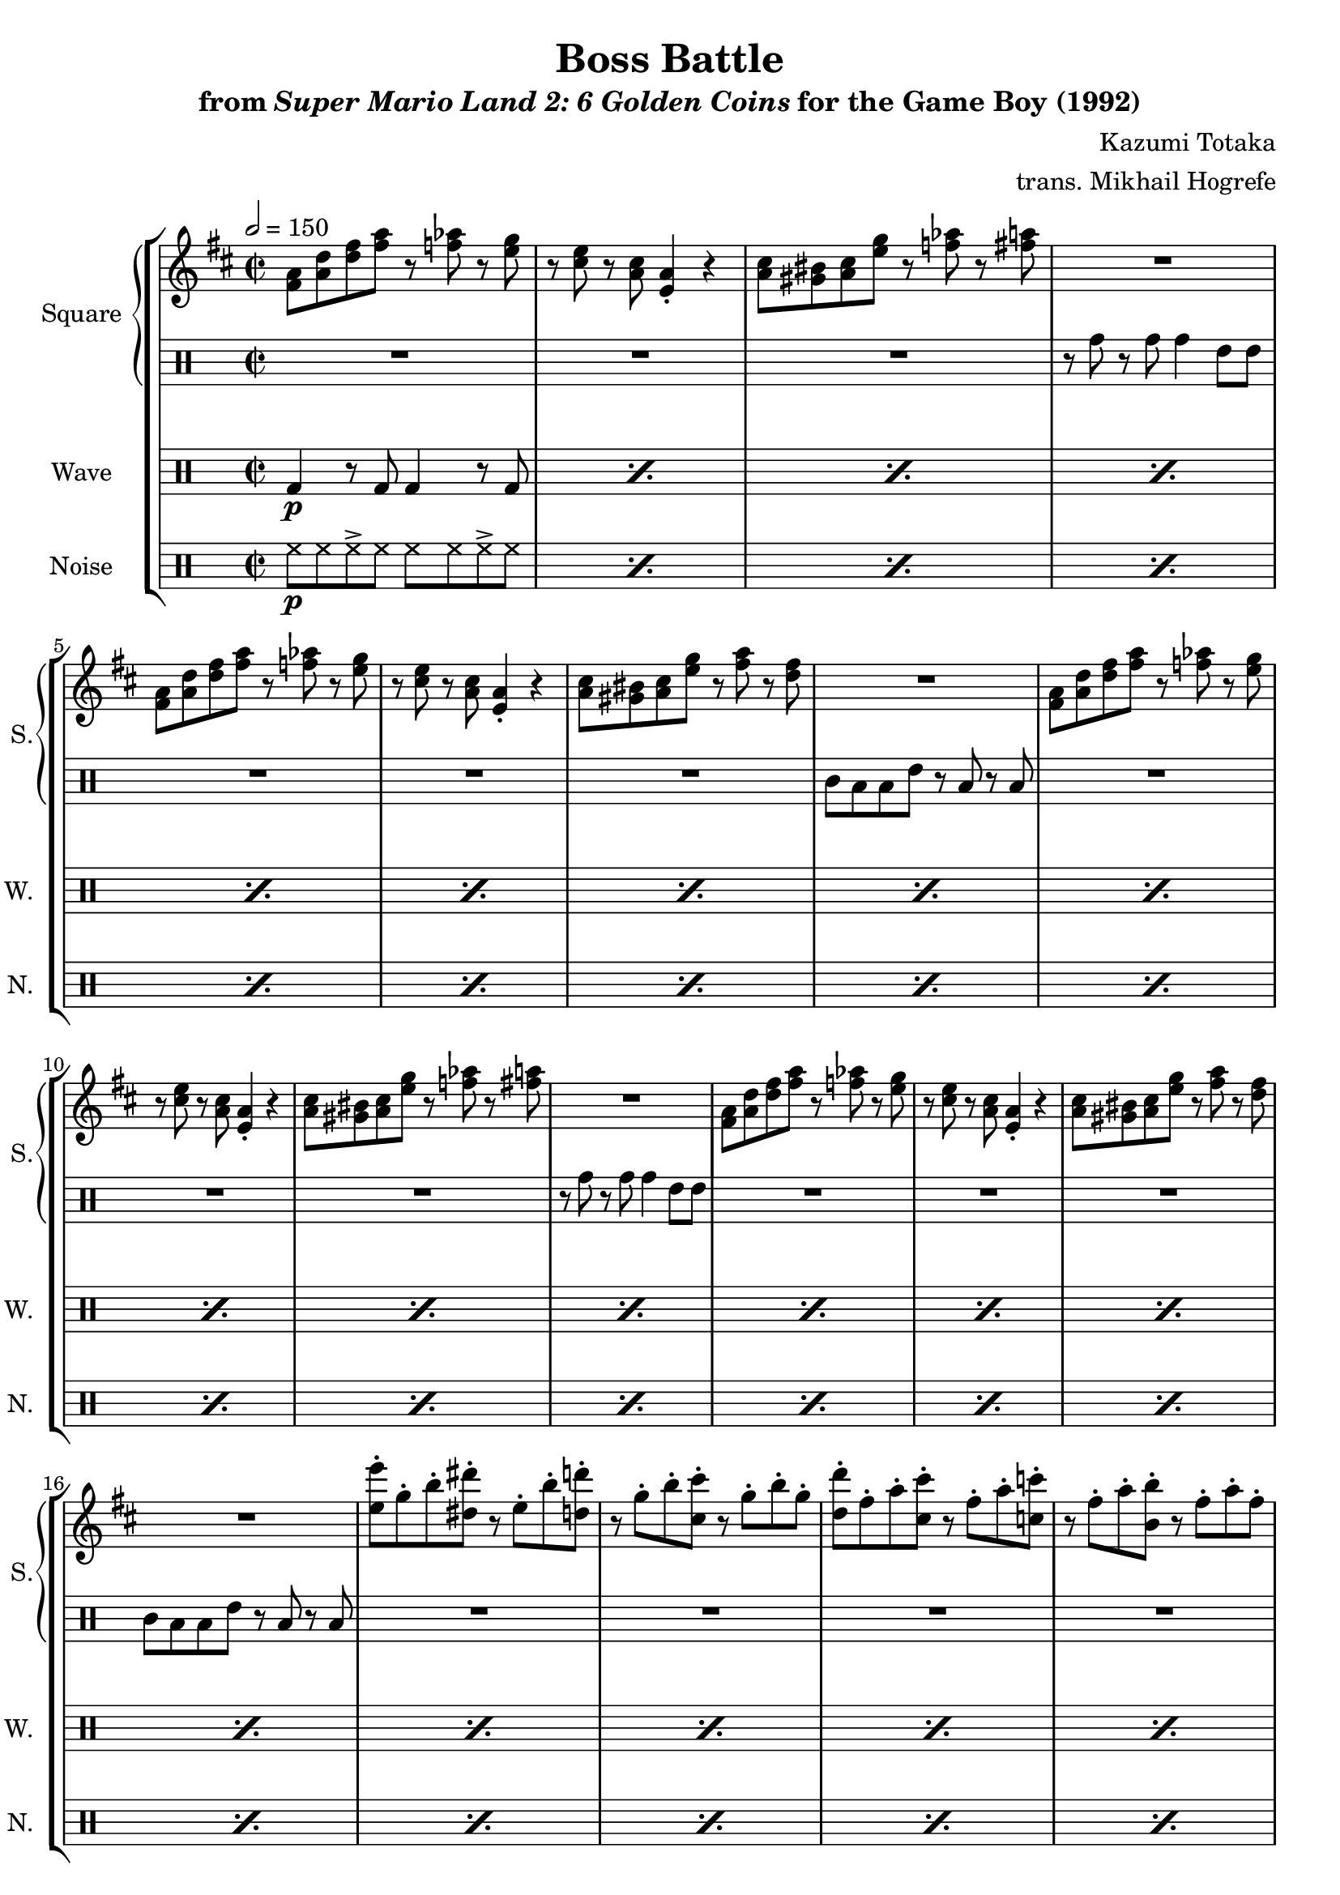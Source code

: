 \version "2.24.3"

\book {
    \header {
        title = "Boss Battle"
        subtitle = \markup { "from" {\italic "Super Mario Land 2: 6 Golden Coins"} "for the Game Boy (1992)" }
        composer = "Kazumi Totaka"
        arranger = "trans. Mikhail Hogrefe"
    }

    \score {
        {
            \new StaffGroup <<
                \new GrandStaff <<
                    \set GrandStaff.instrumentName = "Square"
                    \set GrandStaff.shortInstrumentName = "S."
                    \new Staff \relative c' {     
\time 2/2
\key d \major
\tempo 2 = 150
                        \repeat volta 2 {
<fis a>8 <a d> <d fis> <fis a> r <f aes> r <e g> |
r8 <cis e> r <a cis> <e a>4-. r |
<a cis>8 <gis bis> <a cis> <e' g> r <f aes> r <fis a> |
R1 |
<fis, a>8 <a d> <d fis> <fis a> r <f aes> r <e g> |
r8 <cis e> r <a cis> <e a>4-. r |
<a cis>8 <gis bis> <a cis> <e' g> r <fis a> r <d fis> |
R1 |
<fis, a>8 <a d> <d fis> <fis a> r <f aes> r <e g> |
r8 <cis e> r <a cis> <e a>4-. r |
<a cis>8 <gis bis> <a cis> <e' g> r <f aes> r <fis a> |
R1 |
<fis, a>8 <a d> <d fis> <fis a> r <f aes> r <e g> |
r8 <cis e> r <a cis> <e a>4-. r |
<a cis>8 <gis bis> <a cis> <e' g> r <fis a> r <d fis> |
R1 |
<e e'>8-. g-. b-. <dis, dis'>-. r e-. b'-. <d, d'>-. |
r8 g-. b-. <cis, cis'>-. r g'-. b-. g-. |
<d d'>8-. fis-. a-. <cis, cis'>-. r fis-. a-. <c, c'>-. |
r8 fis-. a-. <b, b'>-. r fis'-. a-. fis-. |
<e e'>8-. g-. b-. <dis, dis'>-. r e-. b'-. <d, d'>-. |
r8 g-. b-. <cis, cis'>-. r g'-. b-. g-. |
<a,, cis>8 <b d> r <cis e> r2 |
<a cis>8 <b d> r <cis e> r2 |
<a cis>8 <b d> r <cis e> r <d fis> r <e g> |
r8 <fis a> r <g b> r4 <a a''> |
                        }
\once \override Score.RehearsalMark.self-alignment-X = #RIGHT
\mark \markup { \fontsize #-2 "Loop forever" }
                    }

                    \new DrumStaff {
                        \drummode {
R1*3
r8 tomh r tomh tomh4 tommh8 tommh |
R1*3
tomml8 toml toml tommh r toml r toml |
R1*3
r8 tomh r tomh tomh4 tommh8 tommh |
R1*3
tomml8 toml toml tommh r toml r toml |
R1*10
                        }
                    }
                >>

                \new DrumStaff {
                    \drummode {
                        \set Staff.instrumentName="Wave"
                        \set Staff.shortInstrumentName="W."
\repeat percent 26 { bd4\p r8 bd bd4 r8 bd | }
                    }
                }

                \new DrumStaff {
                    \drummode {
                        \set Staff.instrumentName="Noise"
                        \set Staff.shortInstrumentName="N."
\repeat percent 26 { hh8\p hh hh-> hh hh hh hh-> hh | }
                    }
                }
            >>
        }
        \layout {
            \context {
                \Staff
                \RemoveEmptyStaves
            }
            \context {
                \DrumStaff
                \RemoveEmptyStaves
            }
        }
    }
}
